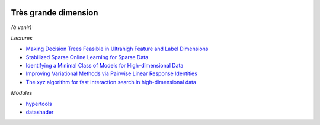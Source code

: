 .. image:: pystat.png
    :height: 20
    :alt: Statistique
    :target: http://www.xavierdupre.fr/app/ensae_teaching_cs/helpsphinx3/td_2a_notions.html#pour-un-profil-plutot-data-scientist

Très grande dimension
+++++++++++++++++++++

*(à venir)*

*Lectures*

* `Making Decision Trees Feasible in Ultrahigh Feature and Label Dimensions <http://jmlr.org/papers/volume18/16-466/16-466.pdf>`_
* `Stabilized Sparse Online Learning for Sparse Data <http://www.jmlr.org/papers/volume18/16-190/16-190.pdf>`_
* `Identifying a Minimal Class of Models for High–dimensional Data <http://www.jmlr.org/papers/volume18/16-172/16-172.pdf>`_
* `Improving Variational Methods via Pairwise Linear Response Identities <http://www.jmlr.org/papers/volume18/16-070/16-070.pdf>`_
* `The xyz algorithm for fast interaction search in high-dimensional data <http://www.jmlr.org/papers/volume19/16-515/16-515.pdf>`_

*Modules*

* `hypertools <http://hypertools.readthedocs.io/en/latest/>`_
* `datashader <https://github.com/bokeh/datashader>`_
